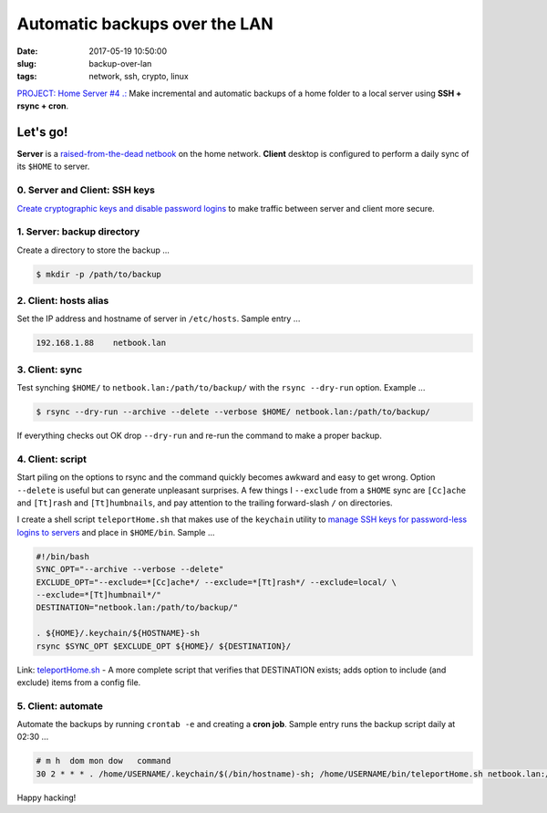 ==============================
Automatic backups over the LAN
==============================

:date: 2017-05-19 10:50:00
:slug: backup-over-lan
:tags: network, ssh, crypto, linux

`PROJECT: Home Server #4 .: <http://www.circuidipity.com/raspberry-pi-home-server.html>`_ Make incremental and automatic backups of a home folder to a local server using **SSH + rsync + cron**.

Let's go!
=========

**Server** is a `raised-from-the-dead netbook <http://www.circuidipity.com/laptop-home-server.html>`_ on the home network. **Client** desktop is configured to perform a daily sync of its ``$HOME`` to server.

0. Server and Client: SSH keys
------------------------------

`Create cryptographic keys and disable password logins <http://www.circuidipity.com/secure-remote-access-using-ssh-keys.html>`_ to make traffic between server and client more secure.

1. Server: backup directory
---------------------------

Create a directory to store the backup ...

.. code-block:: bash

    $ mkdir -p /path/to/backup                                             

2. Client: hosts alias
----------------------

Set the IP address and hostname of server in ``/etc/hosts``. Sample entry ...

.. code-block:: bash

    192.168.1.88    netbook.lan

3. Client: sync
---------------

Test synching ``$HOME/`` to ``netbook.lan:/path/to/backup/`` with the ``rsync --dry-run`` option. Example ...

.. code-block:: bash

    $ rsync --dry-run --archive --delete --verbose $HOME/ netbook.lan:/path/to/backup/

If everything checks out OK drop ``--dry-run`` and re-run the command to make a proper backup.

4. Client: script
-----------------

Start piling on the options to rsync and the command quickly becomes awkward and easy to get wrong. Option ``--delete`` is useful but can generate unpleasant surprises. A few things I ``--exclude`` from a ``$HOME`` sync are ``[Cc]ache`` and ``[Tt]rash`` and ``[Tt]humbnails``, and pay attention to the trailing forward-slash ``/`` on directories.

I create a shell script ``teleportHome.sh`` that makes use of the ``keychain`` utility to `manage SSH keys for password-less logins to servers <http://www.circuidipity.com/secure-remote-access-using-ssh-keys.html>`_ and place in ``$HOME/bin``. Sample ...

.. code-block:: bash

    #!/bin/bash                                                                     
    SYNC_OPT="--archive --verbose --delete"
    EXCLUDE_OPT="--exclude=*[Cc]ache*/ --exclude=*[Tt]rash*/ --exclude=local/ \
    --exclude=*[Tt]humbnail*/"
    DESTINATION="netbook.lan:/path/to/backup/"

    . ${HOME}/.keychain/${HOSTNAME}-sh                                              
    rsync $SYNC_OPT $EXCLUDE_OPT ${HOME}/ ${DESTINATION}/

Link: `teleportHome.sh <https://github.com/vonbrownie/homebin/blob/master/teleportHome.sh>`_ - A more complete script that verifies that DESTINATION exists; adds option to include (and exclude) items from a config file.

5. Client: automate
-------------------

Automate the backups by running ``crontab -e`` and creating a **cron job**. Sample entry runs the backup script daily at 02:30 ...

.. code-block:: bash

    # m h  dom mon dow   command
    30 2 * * * . /home/USERNAME/.keychain/$(/bin/hostname)-sh; /home/USERNAME/bin/teleportHome.sh netbook.lan:/path/to/backup/

Happy hacking!
